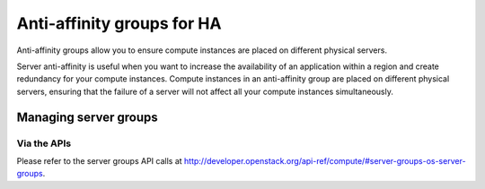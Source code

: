 .. _anti-affinity:

###########################
Anti-affinity groups for HA
###########################

..
  Affinity and anti-affinity groups allow you to ensure compute instances are
  placed on the same or different hypervisors (physical servers).

Anti-affinity groups allow you to ensure compute instances are placed on
different physical servers.

..
  Server affinity is useful when you want to ensure that the data transfer
  amongst compute instances is as fast as possible. On the other hand it may
  reduce the availability of your application (a single server going down
  affects all compute instances in the group) or increase CPU contention.

Server anti-affinity is useful when you want to increase the availability of an
application within a region and create redundancy for your compute instances.
Compute instances in an anti-affinity group are placed on different physical
servers, ensuring that the failure of a server will not affect all your compute
instances simultaneously.


**********************
Managing server groups
**********************

.. tabs::

    .. tab:: Openstack CLI

      To create a server group:

      .. code-block:: bash

        openstack server group create --policy $policy $groupname

      Where:

      * ``$groupname`` is a name you choose (eg: app-servers)
      * ``$policy`` is ``anti-affinity``

      .. * ``$policy`` is either ``affinity`` or ``anti-affinity``

      To list server groups:

      .. code-block:: bash

        openstack server group list

      To delete a server group:

      .. code-block:: bash

        openstack server group delete $groupid

      Deleting a server group does not delete the compute instances that belong to
      the group.

      |

      Now we will discuss how to add a compute instance to a server group:

      When launching a compute instance, you can pass a hint to our cloud scheduler
      to indicate it belongs to a server group. This is done using the ``--hint
      group=$GROUP_ID`` parameter, as indicated below.

      .. code-block:: bash

        openstack server create --flavor $CC_FLAVOR_ID --image $CC_IMAGE_ID
        --key-name $KEY_NAME --security-group default --security-group $SEC_GROUP
        --nic net-id=$CC_PRIVATE_NETWORK_ID --hint group=$GROUP_ID first-instance

      .. note::

        If you receive a `No valid host was found` error, it means that the cloud
        scheduler could not find a suitable server to honour the policy of the server
        group. For example, we may not have enough capacity on the same hypervisor to
        place another instance in affinity, or enough hypervisors with sufficient
        capacity to place instances in anti-affinity.

    .. tab:: Ansible

      The example below illustrates how the ``server group hint`` can be passed
      in an Ansible playbook using the os_server module. This means when the
      playbook creates a compute instance, it also puts it into the desired
      server group:

      .. code-block:: yaml

        - name: Create a compute instance on the Catalyst Cloud
          os_server:
            state: present
            name: "{{ instance_name }}"
            image: "{{ image }}"
            key_name: "{{ keypair_name }}"
            flavor: "{{ flavor }}"
            nics:
              - net-name: "{{ private_network_name }}"
            security_groups: "default,{{ security_group_name }}"
            scheduler_hints: "group=78f2aabc-e73a-4c72-88fd-79185797548c"


Via the APIs
============
Please refer to the server groups API calls at
http://developer.openstack.org/api-ref/compute/#server-groups-os-server-groups.
